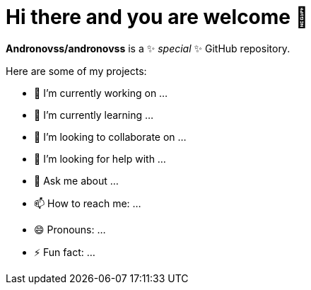 = Hi there and you are welcome 👋
:experimental:

**Andronovss/andronovss** is a ✨ _special_ ✨ GitHub repository.

Here are some of my projects:

- 🔭 I’m currently working on ...
- 🌱 I’m currently learning ...
- 👯 I’m looking to collaborate on ...
- 🤔 I’m looking for help with ...
- 💬 Ask me about ...
- 📫 How to reach me: ...
- 😄 Pronouns: ...
- ⚡ Fun fact: ...
